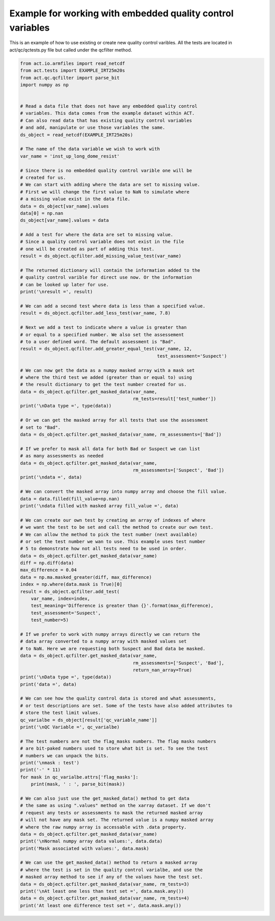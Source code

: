 .. only:: html

    .. note::
        :class: sphx-glr-download-link-note

        Click :ref:`here <sphx_glr_download_source_auto_examples_qc_example.py>`     to download the full example code
    .. rst-class:: sphx-glr-example-title

    .. _sphx_glr_source_auto_examples_qc_example.py:


===========================================================
Example for working with embedded quality control variables
===========================================================

This is an example of how to use existing or create new quality
control varibles. All the tests are located in act/qc/qctests.py
file but called under the qcfilter method.


.. code-block:: default


    from act.io.armfiles import read_netcdf
    from act.tests import EXAMPLE_IRT25m20s
    from act.qc.qcfilter import parse_bit
    import numpy as np


    # Read a data file that does not have any embedded quality control
    # variables. This data comes from the example dataset within ACT.
    # Can also read data that has existing quality control variables
    # and add, manipulate or use those variables the same.
    ds_object = read_netcdf(EXAMPLE_IRT25m20s)

    # The name of the data variable we wish to work with
    var_name = 'inst_up_long_dome_resist'

    # Since there is no embedded quality control varible one will be
    # created for us.
    # We can start with adding where the data are set to missing value.
    # First we will change the first value to NaN to simulate where
    # a missing value exist in the data file.
    data = ds_object[var_name].values
    data[0] = np.nan
    ds_object[var_name].values = data

    # Add a test for where the data are set to missing value.
    # Since a quality control variable does not exist in the file
    # one will be created as part of adding this test.
    result = ds_object.qcfilter.add_missing_value_test(var_name)

    # The returned dictionary will contain the information added to the
    # quality control varible for direct use now. Or the information
    # can be looked up later for use.
    print('\nresult =', result)

    # We can add a second test where data is less than a specified value.
    result = ds_object.qcfilter.add_less_test(var_name, 7.8)

    # Next we add a test to indicate where a value is greater than
    # or equal to a specified number. We also set the assessement
    # to a user defined word. The default assessment is "Bad".
    result = ds_object.qcfilter.add_greater_equal_test(var_name, 12,
                                                       test_assessment='Suspect')

    # We can now get the data as a numpy masked array with a mask set
    # where the third test we added (greater than or equal to) using
    # the result dictionary to get the test number created for us.
    data = ds_object.qcfilter.get_masked_data(var_name,
                                              rm_tests=result['test_number'])
    print('\nData type =', type(data))

    # Or we can get the masked array for all tests that use the assessment
    # set to "Bad".
    data = ds_object.qcfilter.get_masked_data(var_name, rm_assessments=['Bad'])

    # If we prefer to mask all data for both Bad or Suspect we can list
    # as many assessments as needed
    data = ds_object.qcfilter.get_masked_data(var_name,
                                              rm_assessments=['Suspect', 'Bad'])
    print('\ndata =', data)

    # We can convert the masked array into numpy array and choose the fill value.
    data = data.filled(fill_value=np.nan)
    print('\ndata filled with masked array fill_value =', data)

    # We can create our own test by creating an array of indexes of where
    # we want the test to be set and call the method to create our own test.
    # We can allow the method to pick the test number (next available)
    # or set the test number we wan to use. This example uses test number
    # 5 to demonstrate how not all tests need to be used in order.
    data = ds_object.qcfilter.get_masked_data(var_name)
    diff = np.diff(data)
    max_difference = 0.04
    data = np.ma.masked_greater(diff, max_difference)
    index = np.where(data.mask is True)[0]
    result = ds_object.qcfilter.add_test(
        var_name, index=index,
        test_meaning='Difference is greater than {}'.format(max_difference),
        test_assessment='Suspect',
        test_number=5)

    # If we prefer to work with numpy arrays directly we can return the
    # data array converted to a numpy array with masked values set
    # to NaN. Here we are requesting both Suspect and Bad data be masked.
    data = ds_object.qcfilter.get_masked_data(var_name,
                                              rm_assessments=['Suspect', 'Bad'],
                                              return_nan_array=True)
    print('\nData type =', type(data))
    print('data =', data)

    # We can see how the quality control data is stored and what assessments,
    # or test descriptions are set. Some of the tests have also added attributes to
    # store the test limit values.
    qc_varialbe = ds_object[result['qc_variable_name']]
    print('\nQC Variable =', qc_varialbe)

    # The test numbers are not the flag_masks numbers. The flag masks numbers
    # are bit-paked numbers used to store what bit is set. To see the test
    # numbers we can unpack the bits.
    print('\nmask : test')
    print('-' * 11)
    for mask in qc_varialbe.attrs['flag_masks']:
        print(mask, ' : ', parse_bit(mask))

    # We can also just use the get_masked_data() method to get data
    # the same as using ".values" method on the xarray dataset. If we don't
    # request any tests or assessments to mask the returned masked array
    # will not have any mask set. The returned value is a numpy masked array
    # where the raw numpy array is accessable with .data property.
    data = ds_object.qcfilter.get_masked_data(var_name)
    print('\nNormal numpy array data values:', data.data)
    print('Mask associated with values:', data.mask)

    # We can use the get_masked_data() method to return a masked array
    # where the test is set in the quality control varialbe, and use the
    # masked array method to see if any of the values have the test set.
    data = ds_object.qcfilter.get_masked_data(var_name, rm_tests=3)
    print('\nAt least one less than test set =', data.mask.any())
    data = ds_object.qcfilter.get_masked_data(var_name, rm_tests=4)
    print('At least one difference test set =', data.mask.any())


.. rst-class:: sphx-glr-timing

   **Total running time of the script:** ( 0 minutes  0.000 seconds)


.. _sphx_glr_download_source_auto_examples_qc_example.py:


.. only :: html

 .. container:: sphx-glr-footer
    :class: sphx-glr-footer-example



  .. container:: sphx-glr-download sphx-glr-download-python

     :download:`Download Python source code: qc_example.py <qc_example.py>`



  .. container:: sphx-glr-download sphx-glr-download-jupyter

     :download:`Download Jupyter notebook: qc_example.ipynb <qc_example.ipynb>`


.. only:: html

 .. rst-class:: sphx-glr-signature

    `Gallery generated by Sphinx-Gallery <https://sphinx-gallery.github.io>`_
